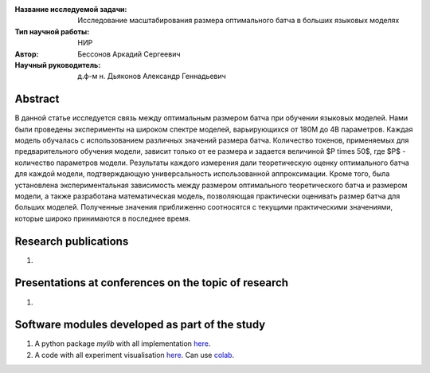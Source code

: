 |test| |codecov| |docs|

.. |test| image:: https://github.com/intsystems/ProjectTemplate/workflows/test/badge.svg
    :target: https://github.com/intsystems/ProjectTemplate/tree/master
    :alt: Test status
    
.. |codecov| image:: https://img.shields.io/codecov/c/github/intsystems/ProjectTemplate/master
    :target: https://app.codecov.io/gh/intsystems/ProjectTemplate
    :alt: Test coverage
    
.. |docs| image:: https://github.com/intsystems/ProjectTemplate/workflows/docs/badge.svg
    :target: https://intsystems.github.io/ProjectTemplate/
    :alt: Docs status


.. class:: center

    :Название исследуемой задачи: Исследование масштабирования размера оптимального батча в больших языковых моделях
    :Тип научной работы: НИР
    :Автор: Бессонов Аркадий Сергеевич
    :Научный руководитель: д.ф-м н. Дьяконов Александр Геннадьевич

Abstract
========

В данной статье исследуется связь между оптимальным размером батча при обучении языковых моделей. Нами были проведены эксперименты на широком спектре моделей, варьирующихся от 180M до 4B параметров. Каждая модель обучалась с использованием различных значений размера батча. Количество токенов, применяемых для предварительного обучения модели, зависит только от ее размера и задается величиной $P \times 50$, где $P$ - количество параметров модели. Результаты каждого измерения дали теоретическую оценку оптимального батча для каждой модели, подтверждающую универсальность использованной аппроксимации. Кроме того, была установлена экспериментальная зависимость между размером оптимального теоретического батча и размером модели, а также разработана математическая модель, позволяющая практически оценивать размер батча для больших моделей. Полученные значения приближенно соотносятся с текущими практическими значениями, которые широко принимаются в последнее время.

Research publications
===============================
1. 

Presentations at conferences on the topic of research
================================================
1. 

Software modules developed as part of the study
======================================================
1. A python package *mylib* with all implementation `here <https://github.com/intsystems/ProjectTemplate/tree/master/src>`_.
2. A code with all experiment visualisation `here <https://github.comintsystems/ProjectTemplate/blob/master/code/main.ipynb>`_. Can use `colab <http://colab.research.google.com/github/intsystems/ProjectTemplate/blob/master/code/main.ipynb>`_.

